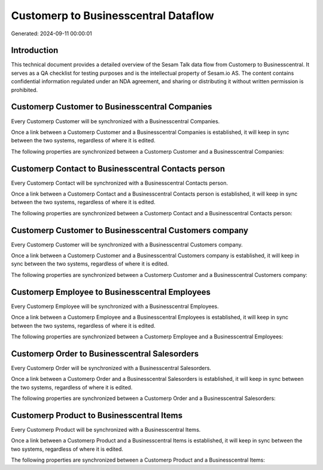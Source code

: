=====================================
Customerp to Businesscentral Dataflow
=====================================

Generated: 2024-09-11 00:00:01

Introduction
------------

This technical document provides a detailed overview of the Sesam Talk data flow from Customerp to Businesscentral. It serves as a QA checklist for testing purposes and is the intellectual property of Sesam.io AS. The content contains confidential information regulated under an NDA agreement, and sharing or distributing it without written permission is prohibited.

Customerp Customer to Businesscentral Companies
-----------------------------------------------
Every Customerp Customer will be synchronized with a Businesscentral Companies.

Once a link between a Customerp Customer and a Businesscentral Companies is established, it will keep in sync between the two systems, regardless of where it is edited.

The following properties are synchronized between a Customerp Customer and a Businesscentral Companies:

.. list-table::
   :header-rows: 1

   * - Customerp Customer Property
     - Businesscentral Companies Property
     - Businesscentral Data Type


Customerp Contact to Businesscentral Contacts person
----------------------------------------------------
Every Customerp Contact will be synchronized with a Businesscentral Contacts person.

Once a link between a Customerp Contact and a Businesscentral Contacts person is established, it will keep in sync between the two systems, regardless of where it is edited.

The following properties are synchronized between a Customerp Contact and a Businesscentral Contacts person:

.. list-table::
   :header-rows: 1

   * - Customerp Contact Property
     - Businesscentral Contacts person Property
     - Businesscentral Data Type


Customerp Customer to Businesscentral Customers company
-------------------------------------------------------
Every Customerp Customer will be synchronized with a Businesscentral Customers company.

Once a link between a Customerp Customer and a Businesscentral Customers company is established, it will keep in sync between the two systems, regardless of where it is edited.

The following properties are synchronized between a Customerp Customer and a Businesscentral Customers company:

.. list-table::
   :header-rows: 1

   * - Customerp Customer Property
     - Businesscentral Customers company Property
     - Businesscentral Data Type


Customerp Employee to Businesscentral Employees
-----------------------------------------------
Every Customerp Employee will be synchronized with a Businesscentral Employees.

Once a link between a Customerp Employee and a Businesscentral Employees is established, it will keep in sync between the two systems, regardless of where it is edited.

The following properties are synchronized between a Customerp Employee and a Businesscentral Employees:

.. list-table::
   :header-rows: 1

   * - Customerp Employee Property
     - Businesscentral Employees Property
     - Businesscentral Data Type


Customerp Order to Businesscentral Salesorders
----------------------------------------------
Every Customerp Order will be synchronized with a Businesscentral Salesorders.

Once a link between a Customerp Order and a Businesscentral Salesorders is established, it will keep in sync between the two systems, regardless of where it is edited.

The following properties are synchronized between a Customerp Order and a Businesscentral Salesorders:

.. list-table::
   :header-rows: 1

   * - Customerp Order Property
     - Businesscentral Salesorders Property
     - Businesscentral Data Type


Customerp Product to Businesscentral Items
------------------------------------------
Every Customerp Product will be synchronized with a Businesscentral Items.

Once a link between a Customerp Product and a Businesscentral Items is established, it will keep in sync between the two systems, regardless of where it is edited.

The following properties are synchronized between a Customerp Product and a Businesscentral Items:

.. list-table::
   :header-rows: 1

   * - Customerp Product Property
     - Businesscentral Items Property
     - Businesscentral Data Type

